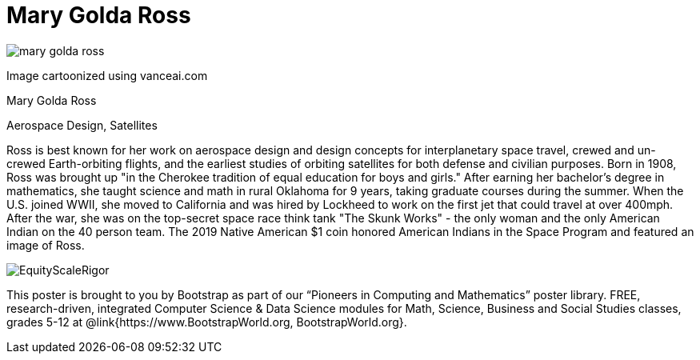 = Mary Golda Ross

++++
<style>
@import url("../../../lib/pioneers.css");
</style>
++++

[.posterImage]
image:../pioneer-imgs/mary-golda-ross.png[]

[.credit]
Image cartoonized using vanceai.com

[.name]
Mary Golda Ross

[.title]
Aerospace Design, Satellites

[.text]
Ross is best known for her work on aerospace design and design concepts for interplanetary space travel, crewed and un-crewed Earth-orbiting flights, and the earliest studies of orbiting satellites for both defense and civilian purposes. Born in 1908, Ross was brought up "in the Cherokee tradition of equal education for boys and girls." After earning her bachelor’s degree in mathematics, she taught science and math in rural Oklahoma for 9 years, taking graduate courses during the summer. When the U.S. joined WWII, she moved to California and was hired by Lockheed to work on the first jet that could travel at over 400mph. After the war, she was on the top-secret space race think tank "The Skunk Works" - the only woman and the only American Indian on the 40 person team. The 2019 Native American $1 coin honored American Indians in the Space Program and featured
an image of Ross.

[.footer]
--
image:../pioneer-imgs/EquityScaleRigor.png[]

This poster is brought to you by Bootstrap as part of our “Pioneers in Computing and Mathematics” poster library. FREE, research-driven, integrated Computer Science & Data Science modules for Math, Science, Business and Social Studies classes, grades 5-12 at @link{https://www.BootstrapWorld.org, BootstrapWorld.org}.
--
